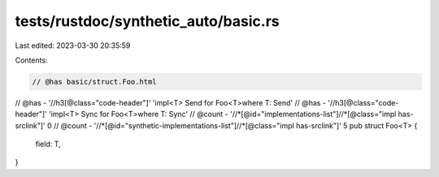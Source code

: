 tests/rustdoc/synthetic_auto/basic.rs
=====================================

Last edited: 2023-03-30 20:35:59

Contents:

.. code-block:: rs

    // @has basic/struct.Foo.html
// @has - '//h3[@class="code-header"]' 'impl<T> Send for Foo<T>where T: Send'
// @has - '//h3[@class="code-header"]' 'impl<T> Sync for Foo<T>where T: Sync'
// @count - '//*[@id="implementations-list"]//*[@class="impl has-srclink"]' 0
// @count - '//*[@id="synthetic-implementations-list"]//*[@class="impl has-srclink"]' 5
pub struct Foo<T> {
    field: T,
}


